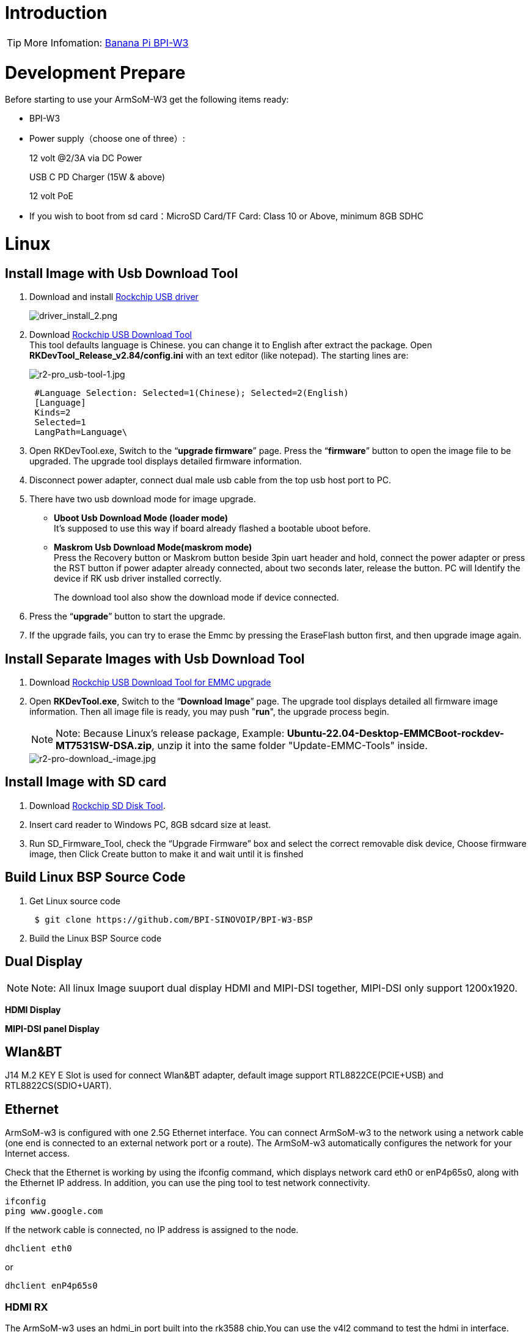 = Introduction


TIP: More Infomation: link:/en/BPI-W3/BananaPi_BPI-W3[Banana Pi BPI-W3]

= Development Prepare

Before starting to use your ArmSoM-W3 get the following items ready:

- BPI-W3
- Power supply（choose one of three）:
+
--
12 volt @2/3A via DC Power 

USB C PD Charger (15W & above) 

12 volt PoE
--
- If you wish to boot from sd card：MicroSD Card/TF Card: Class 10 or Above, minimum 8GB SDHC


= Linux
== Install Image with Usb Download Tool

. Download and install link:https://download.banana-pi.dev/d/ca025d76afd448aabc63/files/?p=%2FTools%2Fimage_download_tools%2FDriverAssitant_v5.11.zip[Rockchip USB driver]
+
image::/picture/driver_install_2.png[driver_install_2.png]

. Download link:https://download.banana-pi.dev/d/ca025d76afd448aabc63/files/?p=%2FTools%2Fimage_download_tools%2FUpdate-EMMC-Tools.zip[Rockchip USB Download Tool] +
This tool defaults language is Chinese. you can change it to English after extract the package. Open **RKDevTool_Release_v2.84/config.ini** with an text editor (like notepad). The starting lines are:
+
image::/picture/r2-pro_usb-tool-1.jpg[r2-pro_usb-tool-1.jpg]
+
```sh
 #Language Selection: Selected=1(Chinese); Selected=2(English)
 [Language]
 Kinds=2
 Selected=1
 LangPath=Language\
```
. Open RKDevTool.exe, Switch to the “**upgrade firmware**” page. Press the “**firmware**” button to open the image file to be upgraded. The upgrade tool displays detailed firmware information.
+

. Disconnect power adapter, connect dual male usb cable from the top usb host port to PC.

. There have two usb download mode for image upgrade.

- **Uboot Usb Download Mode (loader mode)** +
It's supposed to use this way if board already flashed a bootable uboot before.
- **Maskrom Usb Download Mode(maskrom mode)** +
Press the Recovery button or Maskrom button beside 3pin uart header and hold, connect the power adapter or press the RST button if power adapter already connected, about two seconds later, release the button. PC will Identify the device if RK usb driver installed correctly.
+

The download tool also show the download mode if device connected.
+


. Press the “**upgrade**” button to start the upgrade.
+


. If the upgrade fails, you can try to erase the Emmc by pressing the EraseFlash button first, and then upgrade image again.
+



== Install Separate Images with Usb Download Tool
. Download link:https://download.banana-pi.dev/d/ca025d76afd448aabc63/files/?p=%2FTools%2Fimage_download_tools%2FUpdate-EMMC-Tools.zip[Rockchip USB Download Tool for EMMC upgrade] 
. Open **RKDevTool.exe**, Switch to the “**Download Image**” page. The upgrade tool displays detailed all firmware image information. Then all image file is ready, you may push "**run**", the upgrade process begin.
+
NOTE: Note: Because Linux's release package, Example: **Ubuntu-22.04-Desktop-EMMCBoot-rockdev-MT7531SW-DSA.zip**, unzip it into the same folder "Update-EMMC-Tools" inside.
+
image::/picture/r2-pro-download_-image.jpg[r2-pro-download_-image.jpg]

== Install Image with SD card

. Download link:https://download.banana-pi.dev/d/ca025d76afd448aabc63/files/?p=%2FTools%2Fimage_download_tools%2FUpdate-SD-Tools.zip[Rockchip SD Disk Tool].
. Insert card reader to Windows PC, 8GB sdcard size at least.
. Run SD_Firmware_Tool, check the “Upgrade Firmware” box and select the correct removable disk device, Choose firmware image, then Click Create button to make it and wait until it is finshed
+


== Build Linux BSP Source Code

. Get Linux source code
+
```sh
 $ git clone https://github.com/BPI-SINOVOIP/BPI-W3-BSP
```
. Build the Linux BSP Source code

== Dual Display
NOTE: Note: All linux Image suuport dual display HDMI and MIPI-DSI together, MIPI-DSI only support 1200x1920.

**HDMI Display**



**MIPI-DSI panel Display**



== Wlan&BT
J14 M.2 KEY E Slot is used for connect Wlan&BT adapter, default image support RTL8822CE(PCIE+USB) and RTL8822CS(SDIO+UART).

== Ethernet
ArmSoM-w3 is configured with one 2.5G Ethernet interface. You can connect ArmSoM-w3 to the network using a network cable (one end is connected to an external network port or a route). The ArmSoM-w3 automatically configures the network for your Internet access.

Check that the Ethernet is working by using the ifconfig command, which displays network card eth0 or enP4p65s0, along with the Ethernet IP address. In addition, you can use the ping tool to test network connectivity.
```sh
ifconfig
ping www.google.com
```
If the network cable is connected, no IP address is assigned to the node.
```sh
dhclient eth0
```
or
```sh
dhclient enP4p65s0
```

=== HDMI RX
The ArmSoM-w3 uses an hdmi_in port built into the rk3588 chip,You can use the v4l2 command to test the hdmi in interface.

**View all video nodes**

```sh
ls /dev/video*
```
**Look for the rk hdmirx device**

Run the v4l2-ctl -d command to specify the vidoe node. Run the -D command to view the node information. Check the rk_hdmirx device using the Driver name.
```sh
# v4l2-ctl -d /dev/video0 -D
Driver Info:
Driver name : rk_hdmirx
Card type : rk_hdmirx
Bus info : fdee0000.hdmirx-controller
Driver version : 5.10.66
Capabilities : 0x84201000
Video Capture Multiplanar
Streaming
Extended Pix Format
Device Capabilities
Device Caps : 0x04201000
Video Capture Multiplanar
Streaming
Extended Pix Format
```

**Query resolution and image format**

To query the current resolution and image format:
```sh
# v4l2-ctl -d /dev/video17 --get-fmt-video
Format Video Capture Multiplanar:
Width/Height : 3840/2160
Pixel Format : 'NV16'
Field : None
Number of planes : 1
Flags : premultiplied-alpha, 000000fe
Colorspace : Unknown (1025fcdc)
Transfer Function : Unknown (00000020)
YCbCr Encoding : Unknown (000000ff)
Quantization : Default
Plane 0 :
Bytes per Line : 3840
Size Image : 16588800
```

**Grab image file**

Save the image file to the device, adb pull to the PC, and view it through 7yuv and other tools:
```sh
v4l2-ctl --verbose -d /dev/video17 \
--set-fmt-video=width=3840,height=2160,pixelformat='NV16' \
--stream-mmap=4 --stream-skip=3 \
--stream-to=/data/4k60_nv16.yuv \
--stream-count=5 --stream-poll
```

**Querying the HDMI RX status**

Query the current status of HDMI RX, including signal locking, image format, Timings information, Pixl Clk, etc.
```sh
# cat /d/hdmirx/status
status: plugin
Clk-Ch:Lock Ch0:Lock Ch1:Lock Ch2:Lock
Ch0-Err:0 Ch1-Err:0 Ch2-Err:0
Color Format: YUV422 Store Format: YUV422 (8 bit)
Mode: 3840x2160p60 (4400x2250) hfp:172 hs:92 hbp:296 vfp:8 vs:10 vbp:72
Pixel Clk: 594024000
```

== Camera
. MIPI-CSI The camera uses the IMX415 module,After the camera module is connected and powered on, you can view the startup log.
+
```sh
root@linaro-alip:/# dmesg | grep imx415
[    2.547754] imx415 3-001a: driver version: 00.01.08
[    2.547767] imx415 3-001a:  Get hdr mode failed! no hdr default
[    2.547819] imx415 3-001a: Failed to get power-gpios
[    2.547826] imx415 3-001a: could not get default pinstate
[    2.547831] imx415 3-001a: could not get sleep pinstate
[    2.547850] imx415 3-001a: supply dvdd not found, using dummy regulator
[    2.547918] imx415 3-001a: supply dovdd not found, using dummy regulator
[    2.547945] imx415 3-001a: supply avdd not found, using dummy regulator
[    2.613843] imx415 3-001a: Detected imx415 id 0000e0
[    2.613890] rockchip-csi2-dphy csi2-dphy0: dphy0 matches m00_b_imx415 3-001a:bus type 5
[   18.386174] imx415 3-001a: set fmt: cur_mode: 3864x2192, hdr: 0
[   18.389067] imx415 3-001a: set exposure(shr0) 2047 = cur_vts(2250) - val(203)
```
The kernel assigns device information description files to the camera.
+
```sh
grep "" /sys/class/video4linux/v*/name | grep mainpath
/sys/class/video4linux/video11/name:rkisp_mainpath
Verify the functions of the camera
```
Grab a picture
+
```sh
# v4l2-ctl -d /dev/video11 --set-fmt-video=width=3840,height=2160,pixelformat=NV12 --stream-mmap=3 --stream-skip=60 --stream-to=/tmp/cif73.out --stream-count=3 --stream-poll
```
Display on desktop using gst-launch-1.0
+
```sh
# gst-launch-1.0 v4l2src device=/dev/video11 ! video/x-raw,format=NV12,width=3840,height=2160, framerate=30/1 ! xvimagesink
```
+
1200px-Gst-luanch.jpeg

. USB3.0 Camera
+
After connecting the usb3.0 camera, open the Qt V4L2 test Utility application for testing
+
V4L2.png
+
Then open the video node: video21:
+
Video21.png
+
Then click the camera button, you will see the camera screen:
+
1200px-Capture.png

== NPU usage
**DEMO video**: https://www.youtube.com/watch?v=y7mYxn3rq0U

**Prepare tools**

. Use the Ubuntu18.04 / Ubuntu20.04 operating system (OS).

. An W3-PRO board

**Preparation procedure**

- First make sure you have docker installed on your Ubuntu system,If not, refer to the Internet installation tutorial

- We provide the source code and the docker image of the installed environment:docker image

- Create a rknpu folder on the PC server and copy the firmware to the folder
+
```sh
rknpu/rknn-toolkit2-1.4.0/docker$ ls
md5sum.txt  rknn-toolkit2-1.4.0-cp36-docker.tar.gz  rknn-toolkit2-1.4.0-cp38-docker.tar.gz
```
- Run the following command to run the docker image. After the Docker image is run, the bash environment of the image is displayed
+
```sh
docker run -t -i --privileged -v /dev/bus/usb:/dev/bus/usb rknn-toolkit2:1.4.0-cp38 /bin/bash
```
- Map examples code into a Docker environment by attaching "-v <host src folder>:<image dst folder>"Parameters, such as:
+
```sh
docker run -t -i --privileged -v /dev/bus/usb:/dev/bus/usb -v /your/rknn-toolkit2-1.x.x/examples:/examples rknn-toolkit2:1.x.x /bin/bash
```
- The code is synchronized after mapping

- The rknn service needs to run on the development board

- BOARD ARCH corresponds to the aarch64 directory on 64-bit Linux systems and to the armhf directory on 32-bit systems

. adb push all files in Linux/rknn server/${B0ARD_ ARCH}/usr/bin/ to /usr/bin
. adb push Linux/librknn api/${BOARD ARCH}/ librknrnt. so to /usr/1ib
. Access the serial port terminal of the board and run the following command
+
```sh
chmod +x /usr/bin/rknn server
chmod +X /usr/bin/start_ rknn.sh
chmod +X /usr/bin/restart rknn.sh
restart_ rknn. sh
```

**Run program**

- Execute adb devices in the docker image first, remembering the adb ID number

- Go to /examples/onnx/yolov5 and change test.py
+
```sh
ret = rknn.init_runtime(target='rk3588', device_id=DEVICE_ID, perf_debug=True,eval_mem=True)
outputs = rknn.inference(inputs=[img])
ret = rknn.eval_perf(inputs=[img], is_print=True)
cv2.imwrite("result.jpg", img_1)
```
- The above four functions are not added

- Run python3 test.py

== LED
- On BPI-W3 three-color LED is configured as LED class device. When the blue LED is not active a green LED will show to indicate the board has power. You can control the behavior mode of the blue LED by writing to /sys/class/leds/blue:status/trigger. By default only root users can write to the device. The default mode of the blue LED is heartbeat.
+
```sh
linaro@linaro-alip:/home/linaro# sudo su // linaro password
root@linaro-alip:/home/linaro# echo timer > /sys/class/leds/blue:status/trigger
root@linaro-alip:/home/linaro# echo activity > /sys/class/leds/blue:status/trigger
```

- You can use cat on the trigger property to list all the available LED modes. The value in brackets is the currently active mode.
+
```sh
root@linaro-alip:/home/linaro# cat /sys/class/leds/blue:status/trigger
none rfkill-any rfkill-none kbd-scrolllock kbd-numlock kbd-capslock kbd-kanalock kbd-shiftlock kbd-altgrlock kbd-ctrllock kbd-altlock kbd-shiftllock kbd-shiftrlock kbd-ctrlllock kbd-ctrlrlock tcpm-source-psy-4-0022-online mmc2 mmc1 timer oneshot disk-activity disk-read disk-write ide-disk mtd nand-disk heartbeat backlight gpio cpu cpu0 cpu1 cpu2 cpu3 cpu4 cpu5 cpu6 cpu7 mmc0 [activity] default-on transient flash torch panic netdev rfkill0
```
- In the None mode, writing to /sys/class/leds/blue:status/brightness can manually control the status of the blue LED.
+
```sh
root@linaro-alip:/home/linaro# echo none > /sys/class/leds/blue:status/trigger
root@linaro-alip:/home/linaro# echo 1 > /sys/class/leds/blue:status/brightness
root@linaro-alip:/home/linaro# echo 0 > /sys/class/leds/blue:status/brightness
```
- red light is the same, class device /sys/class/leds/red:status/trigger

== RTC Device
BPI-W3 is equipped with one RTC IC hym8563

. Firstly, plug in RTC battery to give power to RTC IC. Please note that we should keep the RTC battery in the RTC connector.

. Secondly,Check whether the driver is successfully loaded.
+
```sh
root@linaro-alip:~# dmesg | grep rtc
[    3.149263] rtc-hym8563 6-0051: rtc information is valid
[    3.154624] rtc-hym8563 6-0051: registered as rtc0
[    3.155646] rtc-hym8563 6-0051: setting system clock to 2021-01-01T12:00:05 UTC (1609502405)
```
. Finally, check whether you can view and set the time.
+
```sh
root@linaro-alip:~# hwclock -r
2022-08-07 13:38:24.370866+00:00
root@linaro-alip:~# date
2022年 08月 07日 星期日 13:38:41 UTC
root@linaro-alip:~# hwclock -w
```

== Audio
. View sound cards in the system.
+
```sh
root@linaro-alip:/# aplay -l
**** List of PLAYBACK Hardware Devices ****
card 0: rockchipdp0 [rockchip,dp0], device 0: rockchip,dp0 spdif-hifi-0 [rockchip,dp0 spdif-hifi-0]
 Subdevices: 1/1
 Subdevice #0: subdevice #0
card 1: rockchipes8316 [rockchip-es8316], device 0: fe470000.i2s-ES8316 HiFi es8316.7-0011-0 [fe470000.i2s-ES8316 HiFi es8316.7-0011-0]
  Subdevices: 1/1
  Subdevice #0: subdevice #0
card 3: rockchiphdmi0 [rockchip-hdmi0], device 0: rockchip-hdmi0 i2s-hifi-0 [rockchip-hdmi0 i2s-hifi-0]
  Subdevices: 1/1
  Subdevice #0: subdevice #0
card 4: rockchiphdmi1 [rockchip-hdmi1], device 0: rockchip-hdmi1 i2s-hifi-0 [rockchip-hdmi1 i2s-hifi-0]
  Subdevices: 1/1
  Subdevice #0: subdevice #0
```
. Specify the sound card to play audio fiile.
+
```sh
aplay -D hw:0,0 /mnt/test.wav
```

== MIC
```sh
root@linaro-alip:/root# arecord -D hw:1,0 -f S16_LE -t wav -c2 -r 16000 -d 3 t.wav
Recording WAVE 't.wav' : Signed 16 bit Little Endian, Rate 16000 Hz, Stereo
root@linaro-alip:/root# aplay t.wav
Playing WAVE 't.wav' : Signed 16 bit Little Endian, Rate 16000 Hz, Stereo
```

== Storage device
**Supports three types of storage devices**

- microSD card
+
```sh
/dev/mmcblk1
```

- eMMC
+
```sh
/dev/mmcblk0
```

- NVME M.2 SDD
+
```sh
root@linaro-alip:/home/linaro# mkdir temp
root@linaro-alip:/home/linaro# mount /dev/nvme0n1 temp
```

== FAN
```sh
echo 0 > /sys/devices/platform/fd8b0010.pwm/pwm/pwmchip*/export
echo 10000 > /sys/devices/platform/fd8b0010.pwm/pwm/pwmchip*/pwm0/period
echo 5000 > /sys/devices/platform/fd8b0010.pwm/pwm/pwmchip*/pwm0/duty_cycle
echo inversed  > /sys/devices/platform/fd8b0010.pwm/pwm/pwmchip*/pwm0/polarity
echo 1 > /sys/devices/platform/fd8b0010.pwm/pwm/pwmchip*/pwm0/enable
#echo 0 > /sys/devices/platform/fd8b0010.pwm/pwm/pwmchip*/pwm0/enable
```

